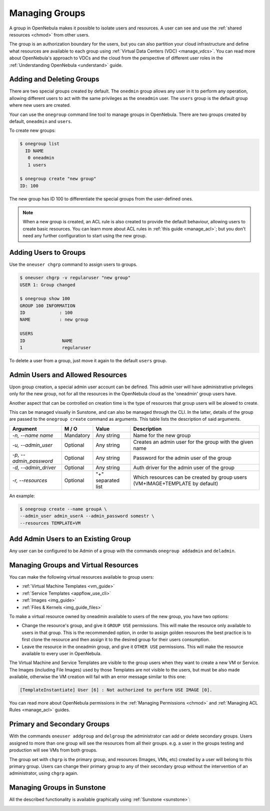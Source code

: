 .. _manage_groups:
.. _manage_users_groups:

==========================
Managing Groups
==========================

A group in OpenNebula makes it possible to isolate users and resources. A user can see and use the :ref:`shared resources <chmod>` from other users.

The group is an authorization boundary for the users, but you can also partition your cloud infrastructure and define what resources are available to each group using :ref:`Virtual Data Centers (VDC) <manage_vdcs>`. You can read more about OpenNebula's approach to VDCs and the cloud from the perspective of different user roles in the :ref:`Understanding OpenNebula <understand>` guide.

Adding and Deleting Groups
================================================================================

There are two special groups created by default. The ``onedmin`` group allows any user in it to perform any operation, allowing different users to act with the same privileges as the ``oneadmin`` user. The ``users`` group is the default group where new users are created.

Your can use the ``onegroup`` command line tool to manage groups in OpenNebula. There are two groups created by default, ``oneadmin`` and ``users``.

To create new groups:

.. code::

    $ onegroup list
      ID NAME
       0 oneadmin
       1 users

    $ onegroup create "new group"
    ID: 100

The new group has ID 100 to differentiate the special groups from the user-defined ones.

.. note:: When a new group is created, an ACL rule is also created to provide the default behaviour, allowing users to create basic resources. You can learn more about ACL rules in :ref:`this guide <manage_acl>`; but you don't need any further configuration to start using the new group.

Adding Users to Groups
================================================================================

Use the ``oneuser chgrp`` command to assign users to groups.

.. code::

    $ oneuser chgrp -v regularuser "new group"
    USER 1: Group changed

    $ onegroup show 100
    GROUP 100 INFORMATION
    ID             : 100
    NAME           : new group

    USERS
    ID              NAME
    1               regularuser

To delete a user from a group, just move it again to the default ``users`` group.

.. _manage_groups_permissions:

Admin Users and Allowed Resources
================================================================================

Upon group creation, a special admin user account can be defined. This admin user will have administrative privileges only for the new group, not for all the resources in the OpenNebula cloud as the 'oneadmin' group users have.

Another aspect that can be controlled on creation time is the type of resources that group users will be alowed to create.

This can be managed visually in Sunstone, and can also be managed through the CLI. In the latter, details of the group are passed to the ``onegroup create`` command as arguments. This table lists the description of said arguments.

+-------------------------+-----------+--------------------+---------------------------------------------------------------------------------+
|         Argument        |   M / O   |       Value        |                                   Description                                   |
+=========================+===========+====================+=================================================================================+
| `-n, --name name`       | Mandatory | Any string         | Name for the new group                                                          |
+-------------------------+-----------+--------------------+---------------------------------------------------------------------------------+
| `-u, --admin_user`      | Optional  | Any string         | Creates an admin user for the group with the given name                         |
+-------------------------+-----------+--------------------+---------------------------------------------------------------------------------+
| `-p, --admin_password`  | Optional  | Any string         | Password for the admin user of the group                                        |
+-------------------------+-----------+--------------------+---------------------------------------------------------------------------------+
| `-d, --admin_driver`    | Optional  | Any string         | Auth driver for the admin user of the group                                     |
+-------------------------+-----------+--------------------+---------------------------------------------------------------------------------+
| `-r, --resources`       | Optional  | "+" separated list | Which resources can be created by group users (VM+IMAGE+TEMPLATE by default)    |
+-------------------------+-----------+--------------------+---------------------------------------------------------------------------------+

An example:

.. code::

    $ onegroup create --name groupA \
    --admin_user admin_userA --admin_password somestr \
    --resources TEMPLATE+VM

|manage_groups_1|

.. _add_admin_user_to_group:

Add Admin Users to an Existing Group
================================================================================

Any user can be configured to be Admin of a group with the commands ``onegroup addadmin`` and ``deladmin``.

|manage_groups_2|

.. _manage_groups_virtual_resources:

Managing Groups and Virtual Resources
================================================================================

You can make the following virtual resources available to group users:

* :ref:`Virtual Machine Templates <vm_guide>`
* :ref:`Service Templates <appflow_use_cli>`
* :ref:`Images <img_guide>`
* :ref:`Files & Kernels <img_guide_files>`

To make a virtual resource owned by oneadmin available to users of the new group, you have two options:

* Change the resource's group, and give it ``GROUP USE`` permissions. This will make the resource only available to users in that group. This is the recommended option, in order to assign golden resources the best practice is to first clone the resource and then assign it to the desired group for their users consumption.
* Leave the resource in the oneadmin group, and give it ``OTHER USE`` permissions. This will make the resource available to every user in OpenNebula.

|prepare-tmpl-chgrp|

The Virtual Machine and Service Templates are visible to the group users when they want to create a new VM or Service. The Images (including File Images) used by those Templates are not visible to the users, but must be also made available, otherwise the VM creation will fail with an error message similar to this one:

.. code::

    [TemplateInstantiate] User [6] : Not authorized to perform USE IMAGE [0].

You can read more about OpenNebula permissions in the :ref:`Managing Permissions <chmod>` and :ref:`Managing ACL Rules <manage_acl>` guides.

.. _manage_users_primary_and_secondary_groups:

Primary and Secondary Groups
================================================================================

With the commands ``oneuser addgroup`` and ``delgroup`` the administrator can add or delete secondary groups. Users assigned to more than one group will see the resources from all their groups. e.g. a user in the groups testing and production will see VMs from both groups.

The group set with ``chgrp`` is the primary group, and resources (Images, VMs, etc) created by a user will belong to this primary group. Users can change their primary group to any of their secondary group without the intervention of an administrator, using ``chgrp`` again.

Managing Groups in Sunstone
================================================================================

All the described functionality is available graphically using :ref:`Sunstone <sunstone>`:

|image3|

.. |image3| image:: /images/sunstone_group_list.png
.. |prepare-tmpl-chgrp| image:: /images/prepare-tmpl-chgrp.png
.. |manage_groups_1| image:: /images/manage_groups_1.png
.. |manage_groups_2| image:: /images/manage_groups_2.png
